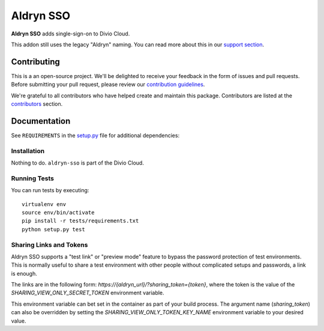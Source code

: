 ==========
Aldryn SSO
==========

|build| |coverage|

**Aldryn SSO** adds single-sign-on to Divio Cloud.

This addon still uses the legacy "Aldryn" naming. You can read more about this in our
`support section <https://support.divio.com/general/faq/essential-knowledge-what-is-aldryn>`_.


Contributing
============

This is a an open-source project. We'll be delighted to receive your
feedback in the form of issues and pull requests. Before submitting your
pull request, please review our `contribution guidelines
<http://docs.django-cms.org/en/latest/contributing/index.html>`_.

We're grateful to all contributors who have helped create and maintain this package.
Contributors are listed at the `contributors <https://github.com/divio/aldryn-sso/graphs/contributors>`_
section.


Documentation
=============

See ``REQUIREMENTS`` in the `setup.py <https://github.com/divio/aldryn-sso/blob/master/setup.py>`_
file for additional dependencies:

|python| |django|


Installation
------------

Nothing to do. ``aldryn-sso`` is part of the Divio Cloud.


Running Tests
-------------

You can run tests by executing::

    virtualenv env
    source env/bin/activate
    pip install -r tests/requirements.txt
    python setup.py test


.. |build| image:: https://travis-ci.org/divio/aldryn-sso.svg?branch=master
    :target: https://travis-ci.org/divio/aldryn-sso
.. |coverage| image:: https://codecov.io/gh/divio/aldryn-sso/branch/master/graph/badge.svg
    :target: https://codecov.io/gh/divio/aldryn-sso

.. |python| image:: https://img.shields.io/badge/python-3.5+-blue.svg
    :target: https://pypi.org/project/aldryn-sso/
.. |django| image:: https://img.shields.io/badge/django-2.2,%203.0,%203.1-blue.svg
    :target: https://www.djangoproject.com/

Sharing Links and Tokens
------------------------

Aldryn SSO supports a "test link" or "preview mode" feature to bypass the password protection of test environments. This is normally useful to share a test environment with other people without complicated setups and passwords, a link is enough.

The links are in the following form: `https://{aldryn_url}/?sharing_token={token}`, where the token is the value of the `SHARING_VIEW_ONLY_SECRET_TOKEN` environment variable.

This environment variable can bet set in the container as part of your build process. The argument name (`sharing_token`) can also be overridden by setting the `SHARING_VIEW_ONLY_TOKEN_KEY_NAME` environment variable to your desired value.

